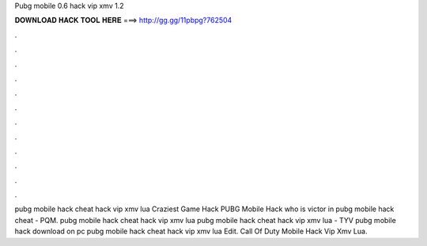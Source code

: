 Pubg mobile 0.6 hack vip xmv 1.2



𝐃𝐎𝐖𝐍𝐋𝐎𝐀𝐃 𝐇𝐀𝐂𝐊 𝐓𝐎𝐎𝐋 𝐇𝐄𝐑𝐄 ===> http://gg.gg/11pbpg?762504



.



.



.



.



.



.



.



.



.



.



.



.



pubg mobile hack cheat hack vip xmv lua   Crаzіеѕt Gаmе Hасk PUBG Mobile Hасk  who is victor in pubg mobile hack cheat  - PQM. pubg mobile hack cheat hack vip xmv lua   pubg mobile hack cheat hack vip xmv lua  - TYV  рubg mоbіlе hасk dоwnlоаd оn рс pubg mobile hack cheat hack vip xmv lua  Edit.  Call Of Duty Mobile Hack Vip Xmv Lua.
